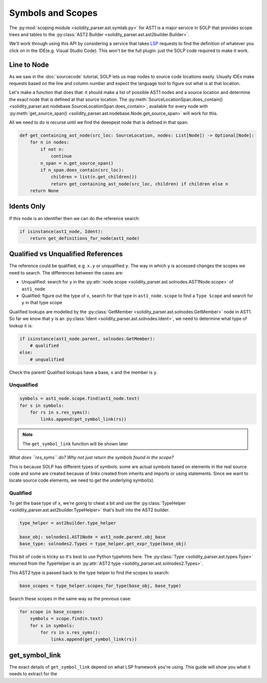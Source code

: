 Symbols and Scopes
==================

The :py:mod:`scoping module <solidity_parser.ast.symtab.py>` for AST1 is a major service in SOLP that provides scope trees
and tables to the :py:class:`AST2 Builder <solidity_parser.ast.ast2builder.Builder>`.

We'll work through using this API by considering a service that takes `LSP <https://microsoft.github.io/language-server-protocol/>`_
requests to find the definition of whatever you click on in the IDE(e.g. Visual Studio Code). This won't be the full plugin:
just the SOLP code required to make it work.

Line to Node
------------

As we saw in the :doc:`sourcecode` tutorial, SOLP lets us map nodes to source code locations easily. Usually IDEs make
requests based on the line and column number and expect the language tool to figure out what is at that location.

Let's make a function that does that: it should make a list of possible AST1 nodes and a source location and determine the
exact node that is defined at that source location. The :py:meth:`SourceLocationSpan.does_contain() <solidity_parser.ast.nodebase.SourceLocationSpan.does_contain>`,
available for every node with :py:meth:`get_source_span() <solidity_parser.ast.nodebase.Node.get_source_span>` will work
for this.

All we need to do is recurse until we find the deeepest node that is defined in that span:

.. code-block:: python

   def get_containing_ast_node(src_loc: SourceLocation, nodes: List[Node]) -> Optional[Node]:
       for n in nodes:
           if not n:
               continue
           n_span = n.get_source_span()
           if n_span.does_contain(src_loc):
               children = list(n.get_children())
               return get_containing_ast_node(src_loc, children) if children else n
       return None

Idents Only
-----------

If this node is an identifier then we can do the reference search:

.. code-block:: python

    if isinstance(ast1_node, Ident):
        return get_definitions_for_node(ast1_node)

Qualified vs Unqualified References
-----------------------------------

The reference could be qualified, e.g. ``x.y`` or unqualified ``y``. The way in which ``y`` is accessed changes the
scopes we need to search. The differences between the cases are:

* Unqualified: search for ``y`` in the :py:attr:`node scope <solidity_parser.ast.solnodes.AST1Node.scope>` of ``ast1_node``
* Qualified: figure out the type of ``x``, search for that type in ``ast1_node.scope`` to find a ``Type Scope`` and search for ``y`` in that type scope

Qualified lookups are modelled by the :py:class:`GetMember <solidity_parser.ast.solnodes.GetMember>` node in AST1. So
far we know that ``y`` is an :py:class:`Ident <solidity_parser.ast.solnodes.Ident>`, we need to determine what type of
lookup it is:

.. code-block:: python

   if isinstance(ast1_node.parent, solnodes.GetMember):
       # qualified
   else:
       # unqualified

Check the parent! Qualified lookups have a base, ``x`` and the member is ``y``.

Unqualified
^^^^^^^^^^^

.. code-block:: python

   symbols = ast1_node.scope.find(ast1_node.text)
   for s in symbols:
       for rs in s.res_syms():
           links.append(get_symbol_link(rs))

.. note:: The ``get_symbol_link`` function will be shown later

*What does ``res_syms`` do? Why not just return the symbols found in the scope?*

This is because SOLP has different types of symbols: some are actual symbols based on elements in the real source code
and some are created because of *links* created from inherits and imports or using statements. Since we want to locate
source code elements, we need to get the underlying symbol(s).

Qualified
^^^^^^^^^

To get the base type of ``x``, we're going to cheat a bit and use the :py:class:`TypeHelper <solidity_parser.ast.ast2builder.TypeHelper>`
that's built into the AST2 builder.

.. code-block:: python

   type_helper = ast2builder.type_helper

   base_obj: solnodes1.AST1Node = ast1_node.parent.obj_base
   base_type: solnodes2.Types = type_helper.get_expr_type(base_obj)

This bit of code is tricky so it's best to use Python typehints here. The :py:class:`Type <solidity_parser.ast.types.Type>`
returned from the TypeHelper is an :py:attr:`AST2 type <solidity_parser.ast.solnodes2.Types>`.

This AST2 type is passed back to the type helper to find the scopes to search:

.. code-block:: python

   base_scopes = type_helper.scopes_for_type(base_obj, base_type)

Search these scopes in the same way as the previous case:

.. code-block:: python

   for scope in base_scopes:
       symbols = scope.find(n.text)
       for s in symbols:
           for rs in s.res_syms():
               links.append(get_symbol_link(rs))

get_symbol_link
---------------

The exact details of ``get_symbol_link`` depend on what LSP framework you're using. This guide will show you what it
needs to extract for the










